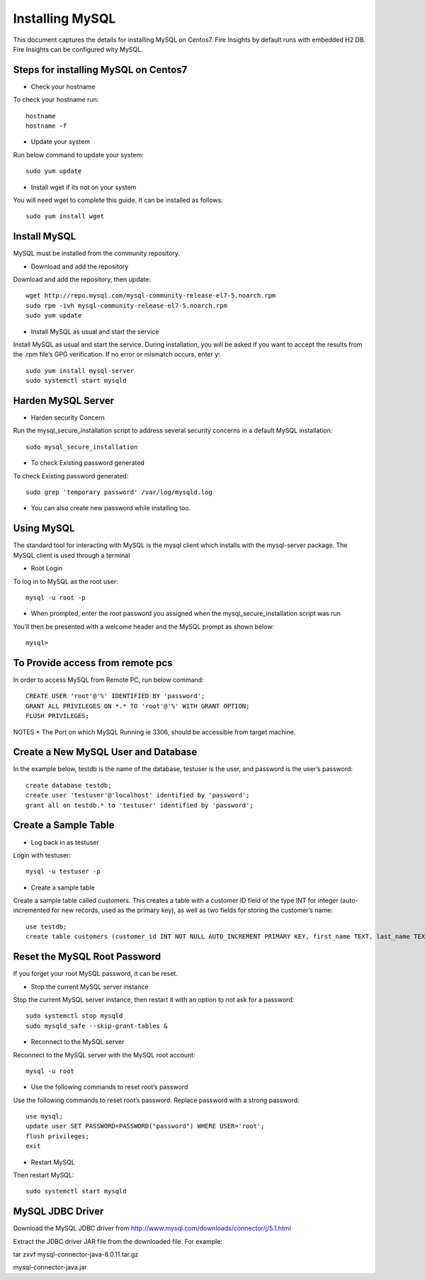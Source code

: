 Installing MySQL
================

This document captures the details for installing MySQL on Centos7. Fire Insights by default runs with embedded H2 DB. Fire Insights can be configured wity MySQL.

Steps for installing MySQL on Centos7
--------------------------------------

* Check your hostname

To check your hostname run::

 hostname
 hostname -f
 
* Update your system

Run below command to update your system::

 sudo yum update
 
* Install wget if its not on your system

You will need wget to complete this guide. It can be installed as follows::
 
 sudo yum install wget
 
Install MySQL
---------------

MySQL must be installed from the community repository.
 
* Download and add the repository
 
Download and add the repository, then update:: 
 
 wget http://repo.mysql.com/mysql-community-release-el7-5.noarch.rpm
 sudo rpm -ivh mysql-community-release-el7-5.noarch.rpm
 sudo yum update
 
* Install MySQL as usual and start the service

Install MySQL as usual and start the service. During installation, you will be asked if you want to accept the results from the .rpm file’s GPG verification. If no error or mismatch occurs, enter y::

 sudo yum install mysql-server
 sudo systemctl start mysqld

Harden MySQL Server
-------------------

* Harden security Concern

Run the mysql_secure_installation script to address several security concerns in a default MySQL installation::

 sudo mysql_secure_installation
 
* To check Existing password generated
 
To check Existing password generated::
 
 sudo grep 'temporary password' /var/log/mysqld.log
 
* You can also create new password while installing too.

Using MySQL
------------

The standard tool for interacting with MySQL is the mysql client which installs with the mysql-server package. The MySQL client is used through a terminal

* Root Login

To log in to MySQL as the root user::
 
 mysql -u root -p
 
* When prompted, enter the root password you assigned when the mysql_secure_installation script was run

You’ll then be presented with a welcome header and the MySQL prompt as shown below::

 mysql>
 

To Provide access from remote pcs
--------------------------------

In order to access MySQL from Remote PC, run below command::
 
 CREATE USER 'root'@'%' IDENTIFIED BY 'password';
 GRANT ALL PRIVILEGES ON *.* TO 'root'@'%' WITH GRANT OPTION;
 FLUSH PRIVILEGES;

NOTES * The Port on which MySQL Running ie 3306, should be accessible from target machine.

Create a New MySQL User and Database
-----------------------------------

In the example below, testdb is the name of the database, testuser is the user, and password is the user’s password::

 create database testdb;
 create user 'testuser'@'localhost' identified by 'password';
 grant all on testdb.* to 'testuser' identified by 'password';
 
Create a Sample Table
--------------------

* Log back in as testuser

Login with testuser::

 mysql -u testuser -p

* Create a sample table

Create a sample table called customers. This creates a table with a customer ID field of the type INT for integer (auto-incremented for new records, used as the primary key), as well as two fields for storing the customer’s name::

 use testdb;
 create table customers (customer_id INT NOT NULL AUTO_INCREMENT PRIMARY KEY, first_name TEXT, last_name TEXT);
 
Reset the MySQL Root Password
-------------------------------

If you forget your root MySQL password, it can be reset.

* Stop the current MySQL server instance

Stop the current MySQL server instance, then restart it with an option to not ask for a password::

 sudo systemctl stop mysqld
 sudo mysqld_safe --skip-grant-tables &
 
* Reconnect to the MySQL server

Reconnect to the MySQL server with the MySQL root account::

 mysql -u root
 
* Use the following commands to reset root’s password

Use the following commands to reset root’s password. Replace password with a strong password::

 use mysql;
 update user SET PASSWORD=PASSWORD("password") WHERE USER='root';
 flush privileges;
 exit
 
* Restart MySQL

Then restart MySQL::

 sudo systemctl start mysqld
 

MySQL JDBC Driver
-----------------

Download the MySQL JDBC driver from http://www.mysql.com/downloads/connector/j/5.1.html

Extract the JDBC driver JAR file from the downloaded file. For example:

tar zxvf mysql-connector-java-8.0.11.tar.gz

mysql-connector-java.jar
